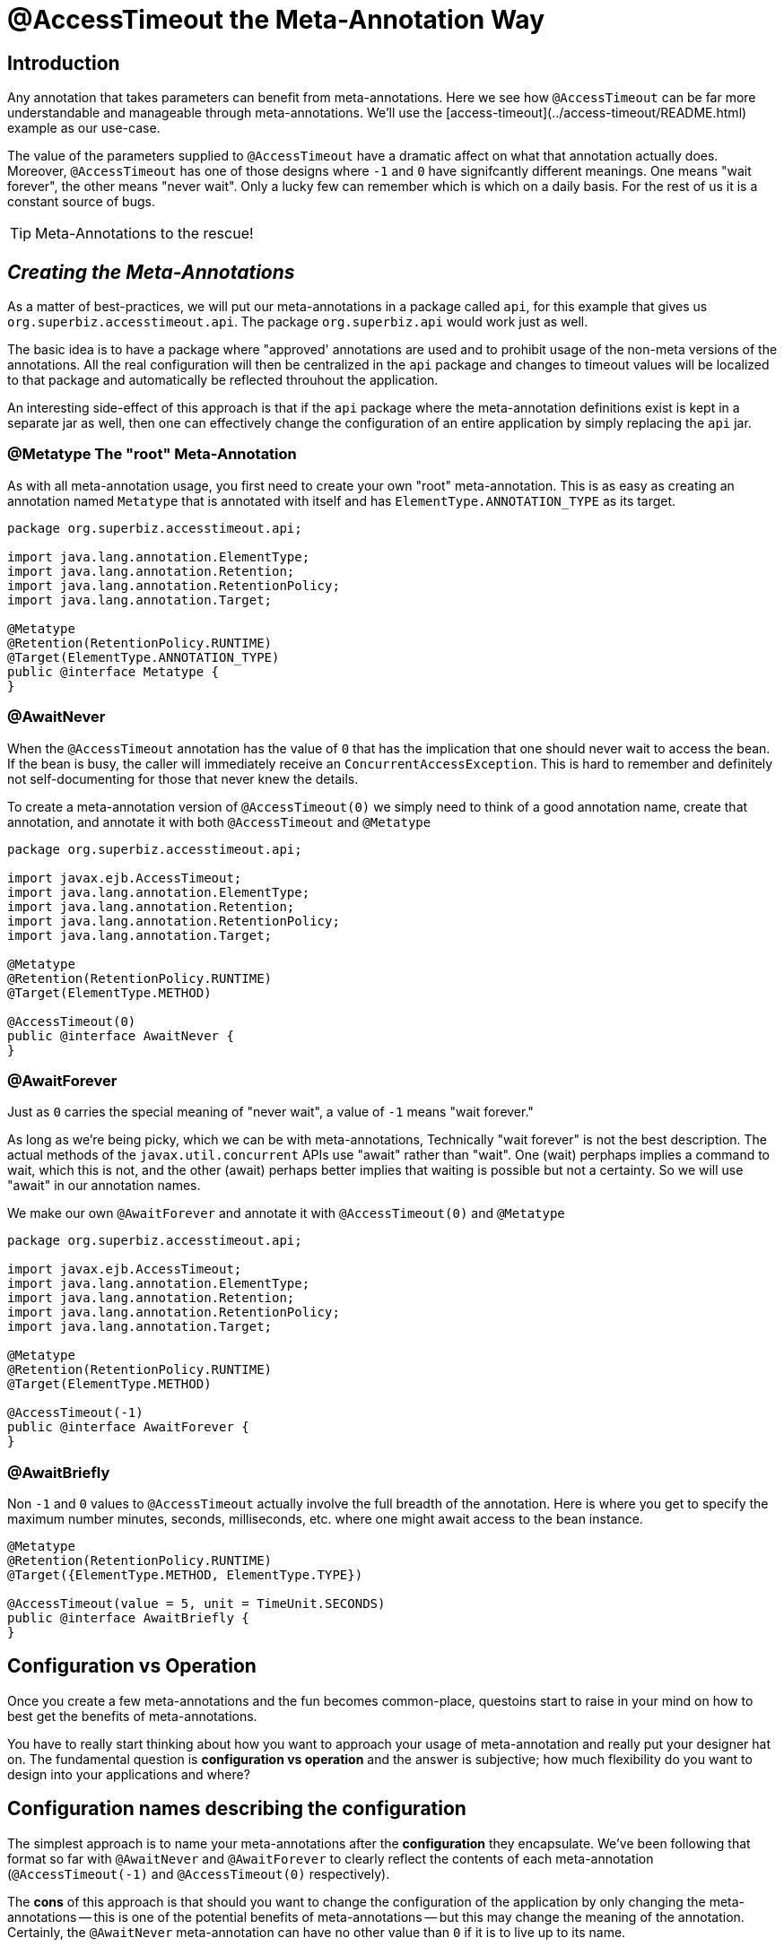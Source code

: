 = @AccessTimeout the Meta-Annotation Way
:index-group: Meta-Annotations
:jbake-type: page
:jbake-status: status=published
ifdef::env-github[]
:tip-caption: :bulb:
:note-caption: :information_source:
:important-caption: :heavy_exclamation_mark:
:caution-caption: :fire:
:warning-caption: :warning:
:stylesheet: ../github-stylesheet.css
endif::[]

== Introduction

Any annotation that takes parameters can benefit from meta-annotations.  Here we see how `@AccessTimeout` can be far more understandable and manageable through meta-annotations.
We'll use the [access-timeout](../access-timeout/README.html) example as our use-case.

The value of the parameters supplied to `@AccessTimeout` have a dramatic affect on what that annotation actually does.  Moreover, `@AccessTimeout` has one of those designs
where `-1` and `0` have signifcantly different meanings.  One means "wait forever", the other means "never wait".  Only a lucky few can remember which is which on a daily basis.
For the rest of us it is a constant source of bugs.

TIP: Meta-Annotations to the rescue!

== *_Creating the Meta-Annotations_*

As a matter of best-practices, we will put our meta-annotations in a package called `api`, for this example that gives us `org.superbiz.accesstimeout.api`.  The package `org.superbiz.api` would work just as well.

The basic idea is to have a package where "approved' annotations are used and to prohibit usage of the non-meta versions of the annotations.  All the real configuration will
then be centralized in the `api` package and changes to timeout values will be localized to that package and automatically be reflected throuhout the application.

An interesting side-effect of this approach is that if the `api` package where the meta-annotation definitions exist is kept in a separate jar as well, then one can effectively
change the configuration of an entire application by simply replacing the `api` jar.

=== @Metatype [.small]#The "root" Meta-Annotation#

As with all meta-annotation usage, you first need to create your own "root" meta-annotation.  This is as easy as creating an annotation
named `Metatype` that is annotated with itself and has `ElementType.ANNOTATION_TYPE` as its target.

[source,java,numbered]
----
package org.superbiz.accesstimeout.api;

import java.lang.annotation.ElementType;
import java.lang.annotation.Retention;
import java.lang.annotation.RetentionPolicy;
import java.lang.annotation.Target;

@Metatype
@Retention(RetentionPolicy.RUNTIME)
@Target(ElementType.ANNOTATION_TYPE)
public @interface Metatype {
}
----

=== @AwaitNever

When the `@AccessTimeout` annotation has the value of `0` that has the implication that one should never wait to access the bean.  If the bean is busy, the caller will immediately
receive an `ConcurrentAccessException`.  This is hard to remember and definitely not self-documenting for those that never knew the details.

To create a meta-annotation version of `@AccessTimeout(0)` we simply need to think of a good annotation name, create that annotation, and annotate it with both `@AccessTimeout`
and `@Metatype`

[source,java,numbered]
----
package org.superbiz.accesstimeout.api;

import javax.ejb.AccessTimeout;
import java.lang.annotation.ElementType;
import java.lang.annotation.Retention;
import java.lang.annotation.RetentionPolicy;
import java.lang.annotation.Target;

@Metatype
@Retention(RetentionPolicy.RUNTIME)
@Target(ElementType.METHOD)

@AccessTimeout(0)
public @interface AwaitNever {
}
----

=== @AwaitForever

Just as `0` carries the special meaning of "never wait", a value of `-1` means "wait forever."

As long as we're being picky, which we can be with meta-annotations,
Technically "wait forever" is not the best description.  The actual methods of the `javax.util.concurrent` APIs use "await" rather than "wait".  One (wait) perphaps implies a
command to wait, which this is not, and the other (await) perhaps better implies that waiting is possible but not a certainty.  So we will use "await" in our annotation names.

We make our own `@AwaitForever` and annotate it with `@AccessTimeout(0)` and `@Metatype`

[source,java,numbered]
----
package org.superbiz.accesstimeout.api;

import javax.ejb.AccessTimeout;
import java.lang.annotation.ElementType;
import java.lang.annotation.Retention;
import java.lang.annotation.RetentionPolicy;
import java.lang.annotation.Target;

@Metatype
@Retention(RetentionPolicy.RUNTIME)
@Target(ElementType.METHOD)

@AccessTimeout(-1)
public @interface AwaitForever {
}
----

=== @AwaitBriefly

Non `-1` and `0` values to `@AccessTimeout` actually involve the full breadth of the annotation.  Here is where you get to specify the maximum number minutes, seconds,
milliseconds, etc. where one might await access to the bean instance.

[source,java,numbered]
----
@Metatype
@Retention(RetentionPolicy.RUNTIME)
@Target({ElementType.METHOD, ElementType.TYPE})

@AccessTimeout(value = 5, unit = TimeUnit.SECONDS)
public @interface AwaitBriefly {
}
----

== Configuration vs Operation

Once you create a few meta-annotations and the fun becomes common-place, questoins start to raise in your mind on how to best get the benefits of meta-annotations.

You have to really start thinking about how you want to approach your usage of meta-annotation and really put your designer hat on.  The fundamental question is
**configuration vs operation** and the answer is subjective; how much flexibility do you want to design into your applications and where?

## Configuration names [.small]#describing the configuration#

The simplest approach is to name your meta-annotations after the **configuration** they encapsulate. We've been following that format so far with `@AwaitNever` and `@AwaitForever`
to clearly reflect the contents of each meta-annotation (`@AccessTimeout(-1)` and `@AccessTimeout(0)` respectively).

The **cons** of this approach is that should you want to change the configuration of the application by only changing the meta-annotations -- this is one of the potential benefits
of meta-annotations -- but this may change the meaning of the annotation.  Certainly, the `@AwaitNever` meta-annotation can have no other value than `0` if it is to live up to its name.

## Operation names [.small]#describing the code#

The alternate approach is to name your meta-annotations after the **operations** they apply to.  In short, to describe the code itself and not the configuration.  So, names like
`@OrderCheckTimeout` or `@TwitterUpdateTimeout`.  These names are configuration-change-proof.  They would not change if the configuration changes and in fact they can facilitate
finder-grained control over the configuration of an application.

The **cons** of this approach is that requires far more deliberation and consideration, not to mention more annotations.  Your skills as an architect, designer and ability to think as
a administrator will be challenged.  You must be good at wearing your dev-opts hat.

## Pragmatism  [.small]#best of both worlds#

Fortunately, meta-annotations are recursive.  You can do a little of both.

[source,java,numbered]
----
@Metatype
@Retention(RetentionPolicy.RUNTIME)
@Target(ElementType.METHOD)

@AwaitBriefly
public @interface TwitterUpdateTimeout {
}
----

Of course you still need to be very deliberate on how your annotations are used.  When using a "configuration" named meta-annotation in code it can help to say to yourself,
"I do not want to reconfigure this later."  If that doesn't feel quite right, put the extra effort into creating an operation named annotation and use in that code.

# Applying the Meta-Annotations

Putting it all together, here's how we might apply our meta-annotations to the [access-timeout](../access-timeout/README.html) example.

=== Before

[source,java,numbered]
----
package org.superbiz.accesstimeout;

import javax.ejb.AccessTimeout;
import javax.ejb.Asynchronous;
import javax.ejb.Lock;
import javax.ejb.Singleton;
import java.util.concurrent.CountDownLatch;
import java.util.concurrent.Future;
import java.util.concurrent.TimeUnit;

import static javax.ejb.LockType.WRITE;

/**
    * @version $Revision$ $Date$
    */
@Singleton
@Lock(WRITE)
public class BusyBee {

    @Asynchronous
    public Future stayBusy(CountDownLatch ready) {
        ready.countDown();

        try {
            new CountDownLatch(1).await();
        } catch (InterruptedException e) {
            Thread.interrupted();
        }

        return null;
    }

    @AccessTimeout(0)
    public void doItNow() {
        // do something
    }

    @AccessTimeout(value = 5, unit = TimeUnit.SECONDS)
    public void doItSoon() {
        // do something
    }

    @AccessTimeout(-1)
    public void justDoIt() {
        // do something
    }

}
----

=== After

[source,java,numbered]
----
package org.superbiz.accesstimeout;

import org.superbiz.accesstimeout.api.AwaitBriefly;
import org.superbiz.accesstimeout.api.AwaitForever;
import org.superbiz.accesstimeout.api.AwaitNever;

import javax.ejb.Asynchronous;
import javax.ejb.Lock;
import javax.ejb.Singleton;
import java.util.concurrent.CountDownLatch;
import java.util.concurrent.Future;

import static javax.ejb.LockType.WRITE;

/**
    * @version $Revision$ $Date$
    */
@Singleton
@Lock(WRITE)
public class BusyBee {

    @Asynchronous
    public Future stayBusy(CountDownLatch ready) {
        ready.countDown();

        try {
            new CountDownLatch(1).await();
        } catch (InterruptedException e) {
            Thread.interrupted();
        }

        return null;
    }

    @AwaitNever
    public void doItNow() {
        // do something
    }

    @AwaitBriefly
    public void doItSoon() {
        // do something
    }

    @AwaitForever
    public void justDoIt() {
        // do something
    }

}
----
